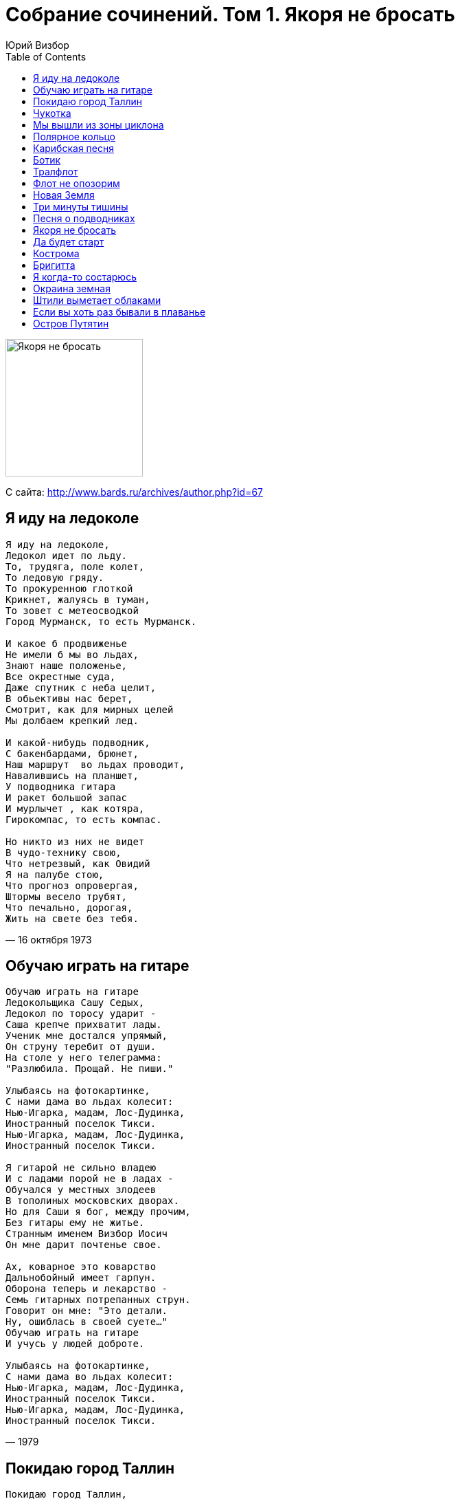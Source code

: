 = Собрание сочинений. Том 1. Якоря не бросать
Юрий Визбор
:toc:

image:../Front.jpg[Якоря не бросать,200,200]


С сайта: http://www.bards.ru/archives/author.php?id=67

== Я иду на ледоколе

// https://www.google.com/search?q=Визбор+текст+Я+иду+на+ледоколе

[verse,16 октября 1973]
____
Я иду на ледоколе,
Ледокол идет по льду.
То, трудяга, поле колет,
То ледовую гряду.
То прокуренною глоткой
Крикнет, жалуясь в туман,
То зовет с метеосводкой
Город Мурманск, то есть Мурманск.

И какое б продвиженье
Не имели б мы во льдах,
Знают наше положенье,
Все окрестные суда,
Даже спутник с неба целит,
В обьективы нас берет,
Смотрит, как для мирных целей
Мы долбаем крепкий лед.

И какой-нибудь подводник,
С бакенбардами, брюнет,
Наш маршрут  во льдах проводит,
Навалившись на планшет,
У подводника гитара
И ракет большой запас
И мурлычет , как котяра,
Гирокомпас, то есть компас.

Но никто из них не видет
В чудо-технику свою,
Что нетрезвый, как Овидий
Я на палубе стою,
Что прогноз опровергая,
Штормы весело трубят,
Что печально, дорогая,
Жить на свете без тебя.
____

== Обучаю играть на гитаре

[verse,1979]
____
Обучаю играть на гитаре
Ледокольщика Сашу Седых,
Ледокол по торосу ударит -
Саша крепче прихватит лады.
Ученик мне достался упрямый,
Он струну теребит от души.
На столе у него телеграмма:
"Разлюбила. Прощай. Не пиши."

Улыбаясь на фотокартинке,
С нами дама во льдах колесит:
Нью-Игарка, мадам, Лос-Дудинка,
Иностранный поселок Тикси.
Нью-Игарка, мадам, Лос-Дудинка,
Иностранный поселок Тикси.

Я гитарой не сильно владею
И с ладами порой не в ладах -
Обучался у местных злодеев
В тополиных московских дворах.
Но для Саши я бог, между прочим,
Без гитары ему не житье.
Странным именем Визбор Иосич
Он мне дарит почтенье свое.

Ах, коварное это коварство
Дальнобойный имеет гарпун.
Оборона теперь и лекарство -
Семь гитарных потрепанных струн.
Говорит он мне: "Это детали.
Ну, ошиблась в своей суете..."
Обучаю играть на гитаре
И учусь у людей доброте.

Улыбаясь на фотокартинке,
С нами дама во льдах колесит:
Нью-Игарка, мадам, Лос-Дудинка,
Иностранный поселок Тикси.
Нью-Игарка, мадам, Лос-Дудинка,
Иностранный поселок Тикси.
____

== Покидаю город Таллин

[verse,21 марта 1978]
____
Покидаю город Таллин,
Состоящий из проталин,
На сырых ветрах стоящий,
Уважающий сельдей,
В море синее глядящий,
Работящий и гулящий
И отчасти состоящий
Из невыпивших людей.

Что мне шпили, что мне тальи,
Я уехал от Натальи.
С морем борется гремящий
Пароход мой, как антей.
Переборками скрипящий,
Как большой и старый ящик,
И отчасти состоящий
Из несломанных частей.

Где ты, милый город Таллин,
Я плутаю без Натальи,
Это было настоящим,
Остальное - небольшим.
И на палубе гудящей
Я стою, во тьме курящий
И отчасти состоящий
Из нераненой души.

Возвращусь я в город Таллин,
Состоящий из Натальи,
По сырым ночам не спящий,
Ожидающий вестей,
И всецело состоящий,
И всецело состоящий,
И всецело состоящий
Из любимых мной частей.
____

== Чукотка

[verse,15-24 октября 1973]
____
Мы стояли с пилотом ледовой проводки,
С ледокола смотрели на гаснущий день,
Тихо плыл перед нами белый берег Чукотки        
И какой-то кораблик на зеленой воде.

Там стояла девчонка по-простому одета
И, казалось, в тот вечер ей было легко,
И, рукой заслонившись от вечернего света,       
С любопытством смотрела на наш ледокол.         

Вот и все приключенье, да и вспомнить - чего там?
Пароходик прошлепал, волнишка прошла,
Но вздохнул очень странно командир вертолета,   
Философски заметив: "Вот такие дела"...        

Ледокол наш за старость из полярки списали,
Вертолетчик женился, на юге сидит,
Да и тот пароходик все ходит едва ли,           
И на нем та девчонка едва ли стоит.            

А потом будут в жизни дары и находки,
Много встреч, много странствий и много людей,
Отчего же мне снится белый берег Чукотки        
И какой-то кораблик на зеленой воде?           
____

== Мы вышли из зоны циклона

[verse,10 декабря 1980]
____
Мы вышли из зоны циклона,
Из своры штормов и дождей,
У всех появилась законно
Одна из бессмертных идей:
Граненых стаканов касанье,
Как славно, друзья, уцелеть,
Оставил циклон на прощанье
Лишь вмятину в правой скуле.

Он наши машины проверил
И души, злодей, закружил,
И каждую нашу потерю
Из вороха лжи обнажил,
Порядок серьезно нарушив,
Сидим мы всю ночь напролет,
Поскольку спасти наши души
Никто, кроме нас, не придет.

И с нами в моряцкой одежде,
Суровых мужчин посреди,
Добрейшая дама Надежда,
Как все, со стаканом сидит,
Не вписана в роль судовую,
Паек здесь имеет и кров,
Ведя свою жизнь трудовую
Среди, в основном, моряков.

Так с песнями мы отдыхаем,
Глаголу рассудка не вняв,
Заплачет четвертый механик,
Надежду за талью обняв,
И вилку стальную калеча,
В любовь нас свою посвятит,
И, чтоб описать эти речи,
Не можно и буквы найти.

Не скрою, и я, дорогая,
Не в меру был весел тогда,
Когда поживал, полагая,
Что ты не такая беда,
Что вольным плыву кочегаром,
Семь бед оставляя вдали,
Слегка задевая гитарой
За меридианы земли.

Рассвет, на красивости падкий,
Встает перед днем трудовым.
Друзья мои в полном порядке
Храпят по каютам своим.
Циклон удалился на сушу,
Оставив пейзаж на столе,
И спиртом промытые души,
И вмятину в правой скуле.
____

== Полярное кольцо

[verse,1968]
____
Опять приходят непогоды,
Через полярное кольцо,
И криком гонят пароходы
Из памяти твое лицо.

И далеко в краю счастливом,
Страна цветов, земля людей,
И льды уходят из залива
Эскадрой белых лебедей.

И слушает радист бессменный
И чей-то плач, и чей-то смех.
Всю ночь кружатся над антенной
Последний дождь и первый снег.

И нет тебя, и слава Богу,
Что здесь один иду без сна,
Что эта страшная дорога
Тебе никак не суждена.

Минуй тебя все эти беды,
Будь все печали не твои.
Прийди к тебе вся моя нежность
Радиограммой с ЗФИ.

И в час полуночный и странный
Не прячь от звезд во тьме лицо.
Смотри, на пальце безымянном
Горит полярное кольцо.
____

== Карибская песня

[verse,1963]
____
А начиналось дело вот как:
Погасла желтая заря
И наша серая подлодка
В себя вобрала якоря.

И белокурые морячки
Нам машут с бережка платком:
"Ни происшествий вам, ни качки,
И девять футов под килем",

А потопить нас, братцы, хрен там,
И в ураган, и в полный штиль
Мы из любого дифферента
Торпеду вмажем вам под киль.

Мы вышли в море по приказу
И по приказу по домам,
Мы возвращаемся на базу,
А на дворе уже зима.

Мы так обрадовались стуже,
Мы так соскучились по ней
И пьют подводники на ужин
Плодово-выгодный портвейн.
____

== Ботик

[verse,1968]
____
Один рефрижиратор -
Представитель кап.страны
Попался раз в нешуточную вьюгу.
А в миле от гиганта
Поперек морской волны
Шел ботик по фамилии "Калуга".

Что ж вы ботик потопили,
Был в нем новый патефон
И портрет Эдиты Пьехи,
И курительный салон.

А тот рефрижиратор,
Что вез рыбу для кап.стран,
Вдруг протаранил ботик молчаливо.
На таре из-под двина
Только виден капитан
Хорошего армянского разлива.

"Ду ю спик инглиш, падлы,"
Капитан кричит седой,
"Француженка быть может мать твоя?
А может вы совсем уже,
Пардон, шпрехен зи дойч?"
Из судна отвечают: "Я, я, я", что "Я"?

Советское правительство
Послало документ
И навело ракету на балбесов,
А ботику отгрохали
Огромный монумент,
Которым и гордится вся Одесса.
И там, внизу написали:

Что ж вы ботик потопили,
Был в нем новый патефон
И портрет Эдиты Пьехи,
И курительный салон.
____

== Тралфлот

[verse,Весна 1965]
____
Ты думаешь так - капитанская кепка,
Прощальный гудок, в море вышел рыбак.
Ты в этом во всем ошибаешься крепко:
Все вроде бы так, а вообще-то не так.

Я в рубке стою, я ору беспрестанно,
Я - чистый пират: пистолет и серьга,
Матросов своих, наименее пьяных
Я ставлю на вахту стоять на ногах.

Держитесь, родные, пока не отчалим,
Тралмейстер толкнул сапогом материк,
Два дня нас качали земные печали,
Теперь успокоит нас север-старик.

По белой ладони полночного моря
Плывет мой корабль - представитель земли,
И Кольский залив нам гудками повторит,
Слова, что нам жены сказать не могли.

Слова, что любовницы не дошептали,
Слова, что текли по подушке слезой,
И даже слова о которых молчали
Спокойные девочки, что "на разок"

А нам-то чего? - Мы герои улова,
Нам море пахать поперек изобат.
Мы дали начальству железное слово -
Превысить заданье, судьба не судьба.

Вот так мы уходим, мой друг, на рыбалку,
Вот так будет завтра и было вчера,
И вахту ночную с названьем "собака",
Стоим и хватаемся за леера.

И если осудит нас кто за отсталость,
Пожалуйте бриться, вот мой пароход.
Ты с нами поплавай хоть самую малость,
Потом же, товарищ, сердись на тралфлот.
____

== Флот не опозорим

[verse,1976]
____
Куда девались звезды, упавшие в моря?
Маяк кричит тревожно, я говорю серьезно,
Пока еще не поздно списаться с корабля.

Но мы в морях не раз встречали зори
И пили спирт, болтаясь между льдин.
Мы все пройдем, но флот не опозорим,
Мы все пропьем, но флот не посрамим.
Лайди-лайди, лайди-лайда
... Музыка громче, громче играй!

Корабль наш имеет трубу и задний ход:
Труба дымит опасно, винты скрипят ужасно
И никому не ясно, чем кончится поход.

Но все же нет печали, досады тоже нет,
Видали вы едва ли, все то, что мы видали,
На вас не напасешься, ребята, сигарет.
____

== Новая Земля

[verse,1970]
____
В голове моего математика
Вся вселенная встала вверх дном.
А у Новой Земли ходит Арктика,
Ходит Арктика ходуном.

Ходят белые льды, как дредноуты,
Бьются, будто бы богатыри.
Ах, давно бы ты мне, ах давно бы ты
Написала б странички две-три.

Написала б ты мне про Голландию,
Где большие тюльпаны растут.
Написала б ты мне про Шотландию,
Где печальные песни поют.

Но никак не приходит послание
И от этого грустно в груди.
Ни тебя, ни письма, ни Голландии,
Только этот очкарик нудит.

Понудит он и все ухмыляется,
Блещет лысины розовый круг,
А под лысиной так получается,
Что Америке скоро каюк.

А в Америке парни усталые,
Все хлопочут, чтоб мы померли.
Дайте землю, товарищи, старую,
Не хочу больше Новой Земли.

С математиком, серым, как олово,
Скоро бросим прощанья слезу.
Привезет он в Москву свою голову,
Я  другое совсем привезу.
____

== Три минуты тишины

[verse,Весна 1965]
____
По судну "Кострома" стучит вода,
В сетях антенн качается звезда,
А мы стоим и курим, мы должны
Услышать три минуты тишины.

Молчат во всех морях все корабли,
Молчат морские станции земли,
И ты ключом, приятель, не стучи,
Ты эти три минуты помолчи.

Быть может, на каком борту пожар,
Пробоина в корме острей ножа,
А может быть, арктические льды
Корабль не выпускают из беды.

Но тишина плывет как океан,
Радист сказал: "Порядок, капитан".
То осень бьет в антенны, то зима,
Шесть баллов бьют по судну "Кострома".
____

== Песня о подводниках

[verse,1970]
____
Задраены верхние люки,
Штурвала блестит колесо.
Ввиду долгосрочной разлуки
Всем выдан Абрау-Дюрсо.

Прощайте, красотки, прощай небосвод,
Подводная лодка уходит под лед,
Подводная лодка - морская гроза,
Под черной пилоткой стальные глаза.

Под грустную музыку Верди,
Компасы дают перебой,
Голодные бродят медведи
У штурмана над головой.

По многим известным причинам
Нам девушки все хороши.
Стоят на сугробе мужчины,
На полюсе нет ни души.

Прощайте, красотки, прощай небосвод,
Подводная лодка уходит под лед,
Подводная лодка - морская гроза,
Столичная водка, стальные глаза.
____

== Якоря не бросать

[verse,1963]
____
"Якоря не бросать!" -
Мы давно знаем старую заповедь,
Не бросать их у стенок,
Где эти сигналы горят.
Якоря не бросать!
Не читайте нам длинную проповедь:
Мы немножечко в курсе,
Где ставить теперь якоря.

Мы бросаем их в море,
В холодную льдистую воду,
Мы выходим в эфир
И среди этой всей кутерьмы
Нам пропишут синоптики,
Словно лекарство погоду,
А погоду на море,
Пожалуй что делаем мы.

Мы бросаем потом якоря
В полутемных квартирах,
Где за дверью растресканной
Тени соседей снуют,
Не галантной походкой -
Привыкли ходить по настилам,
Прогибаем паркет
Никуда не плывущих кают.

Словно малые дети,
Кричат по ночам пароходы,
Им по теплым заливам
Придется немало скучать
И волнуются чайки
От неудачной охоты
И всю ночь якоря
На шинели сурово молчат.

Но потом им блистать
Под тропическим солнцем  и зноем,
На военных парадах,
На шумных морских вечерах,
Якоря не бросать -
Это дело довольно простое,
Ну, а что оставлять нам?
Об этом подумать пора.

Мы не бросим и осень,
Не бросим и топких, и снежных,
Голубых, нескончаемых,
Вечно любимых дорог.
На чугунных цепях
Опустили мы наши надежды
У глухих континентов
Еще не открытых тревог.
____

== Да будет старт

[verse]
____
А мне давно знакомо время старта -
Оно начало всякого пути.
Мою орбиту не ищи на картах,
Карандашом в пространстве не черти.

Поверь, что есть она и вечно быть ей,
Услышь ее стремительный разбег.
Она легла к подножию открытий,
К подножью нежности моей к тебе,
Нежности моей к тебе.

Пускай она ничем не знаменита,
С земной орбитой незачем равнять
Друзей моих забот, мою орбиту
И этот поиск вечного огня.

Да будет старт и в первый раз, и в сотый,
Крутой полет над крышами жилья,
И на орбиту, близкую к расчетной,
Уже выходят все мои друзья,
Выходят все мои друзья.

Нет привала на пути крутом,
Где гроза сливается с грозою,
"До свиданья!"- плавится бетон,
Звездолет становится звездою.

Да будет старт и в первый раз, и в сотый,
Крутой полет над крышами жилья,
И на орбиту, близкую к расчетной,
Уже выходят все мои друзья,
Выходят все мои друзья.
____

== Кострома

[verse,Весна 1965]
____
То ли снег принесло с земли,
То ли дождь, не пойму сама,
И зовут меня корабли:
"Кострома",- кричат,- "Кострома".

Лето мне что зима для вас,
А зимою - опять зима,
Пляшут волны то твист, то вальс,
"Кострома", стучат, "Кострома".

И немало жестоких ран
Написали на мне шторма,
Как рыбацкий глубокий шрам -
"Кострома", уж ты, "Кострома".

Но и в центре полярных вьюг,
Что, казалось, сойдешь с ума,
Я на север шла и на юг:
"Кострома", вперед, "Кострома".

Оставляю я след вдали,
Рыбой грузны мои трюма,
И антенны зовут с земли:
"Кострома", домой, "Кострома"!

Привезу я ваших ребят
И два дня отдохну сама.
Вот товарищи мне трубят:
"Кострома" пришла, "Кострома".
____

== Бригитта

[verse,1964]
____
Приходи ко мне, Бригитта,
Как стемнеет, приходи.
Все, что было, то забыто,
Все, что будет - впереди.
От рассвета до заката
Всюду грустно на земле.
Лишь глаза твои, как карта
Для заблудших кораблей.

Но старпом не верит "липе",
Ночь старпому - не указ.
Я несусь, как чайный клипер,
Ну, не клипер, так баркас.
На борту пылают битвы,
Разноглясья до крови,
Паруса мои пробиты
Бомбардиршами любви.

Я несусь куда-то мимо
И с похмелья, по-утру,
Городницкого и Кима
Песни громкие ору.
Мне подтягивает свита,
Бьет бутылки до зари,
О, Бригитта, о, Бригитта,
Путь мой дальний озари.

Но я устал от этой роли,
Не пират я в этот раз.
Я сажусь на мотороллер,
Нажимаю полный газ,
Обгоняю пару МАЗов,
Привожу в инфаркт ГАИ...
Ох, какая ж ты зараза,
Даже рифм не подобрать.
____

== Я когда-то состарюсь

[verse,23 мая 1974]
____
Я когда-то состарюсь,
Память временем смоет,
Если будут подарки
Мне к тому рубежу,-
Не дарите мне берег,
Подарите мне море,
Я за это, ребята,
Вам спасибо скажу,
Я за это, ребята,
Вам спасибо скажу.

Поплыву я по морю,
Свою жизнь вспоминая,
Вспоминая свой город,
Где остались друзья,
Где все улицы в море,
Словно реки впадают,
И дома, как баркасы,
На приколе стоят.

Что же мне еще надо?
Да, пожалуй, и хватит,
Лишь бы старенький дизель
Безотказно служил,
Лишь бы руки устали
На полуночной вахте,
Чтоб почувствовать снова,
Что пока что ты жив.

Лишь бы я возвращался,
Знаменитый и старый,
Лишь бы доски причала,
Проходя, прогибал,
Лишь бы старый товарищ,
От работы усталый,
С молчаливой улыбкой
Руку мне пожимал.

Я когда-то состарюсь,
Память временем смоет,
Если будут подарки
Мне к тому рубежу,-
Не дарите мне берег,
Подарите мне море,
Я за это, ребята,
Вам спасибо скажу.
____

== Окраина земная

[verse,Весна 1965]
____
Я на земле бываю редко,
Ты адрес мой другой имей:
На карте маленькая клетка
Вся в голубом - в цветах морей.
Там ветры волны нагоняют,
Там в шторм работают суда,
Гремит окраина земная -
Пересоленая вода.

Под самой северной звездою,
И без луны, и при луне,
Здесь тралы ходят под водою,
Разинув пасти в глубине.
И рыбы длинные не знают,
Какая движется беда,
Гремит окраина земная -
Пересоленая вода.

С бортов, ветрами иссеченных,
Мы зорче вроде бы вдвойне,
Вот фотографии девчонок
Качают штормы на стене.
Приснись мне женщина лесная,
По облакам приди сюда,
Гремит окраина земная -
Пересоленая вода.

Мы словно пахари на поле,
И тралы родственны плугам,
Но только снегом дышит полюс,
Сгоняя штормы к берегам.
То вечный день, то ночь без края -
Свидетель нашего труда,
Гремит окраина земная -
Пересоленая вода.

И даже там, на теплом юге,
Где вроде создан рай земной,
Качают сны мои фелюги,
Качают койку подо мной,
Что красота мне расписная?
Мне корешей своих видать,
Гремит окраина земная -
Пересоленая вода.
____

== Штили выметает облаками

[verse,Весна 1965]
____
Штили выметая облаками
И, спускаясь с этих облаков,
Штормы ходят с мокрыми руками
И стучатся в стекла маяков.

Это все не очень-то красиво,
Вечера уходят без следа,
Огонек лампады керосинной
Светит на ушедшие года.

Разорви сомнительные путы,
Как ты есть, предстань перед грозой.
Линия страдания, как-будто
Тянется за черный горизонт.

И как будто страшную потерю,
Океан оплакивает мой,
Как несостоятельный истерик,
Бьется все о камни головой.

Мы переживем все эти муки,
Мы вернемся к синим чудесам,
Тяжкую замедленность разлуки
На кострах мы пустим к небесам.

Белым чайкам сухари мы скормим,
Песням продадимся мы в рабы,
Будем понимать мы эти штормы,
Как желанный повод для борьбы.
____

== Если вы хоть раз бывали в плаванье

[verse,1974]
____
Если вы хоть раз бывали в плаванье,
Если вам снились города,
Стало быть, в отдаленной гавани
Кто-то вас должен ожидать.
Здравствуйте, за море ходившие
И в свои приплывшие места,-
Штурманы, север покорившие,
Севером помятые борта.

Такая работа -
То лед, то вода.
В высоких широтах
И снова знакомо
Бежит за кормой
Дорога из дома,
Дорога домой.

Бегаем у самого у полюса,
Сто штормов вроде бы прошли,
Ждать, пока море успокоится,
Нам нельзя: не за этим шли.
Палуба уж больше не качается,
Берег обещает нам уют...
Плаванье когда-нибудь кончается
Там, где нас родные люди ждут.

В общем, нам в хорошее все верится,
А еще море нам дано.
Шарик наш потихоньку вертится,
В кубрике крутится кино.
Палуба промокшая качается,
Брызги долетают до кают...
Плаванье когда-нибудь кончается
Там, где нас родные люди ждут.
____

== Остров Путятин

[verse,1963]
____
Снова плывут на закате
Мимо него корабли,
Маленький остров Путятин
Возле великой земли.
Плаваем мы не от скуки,
Ищем не просто тревог,
Штопаем раны разлуки
Серою ниткой дорог.

Нам это все не впервые -
Письма с востока писать.
Тучи плывут грозовые
По часовым поясам.
Свистнут морские пассаты
По городским площадям,
В старых домах адресаты
Почту опять поглядят.

Все мы, конечно, вернемся -
Въедут в закат поезда,
Девушкам мы поклянемся
Не уезжать никогда.
Только с какой это стати
Сняться нам все корабли?
Маленький остров Путятин,
Возле великой земли.
____
